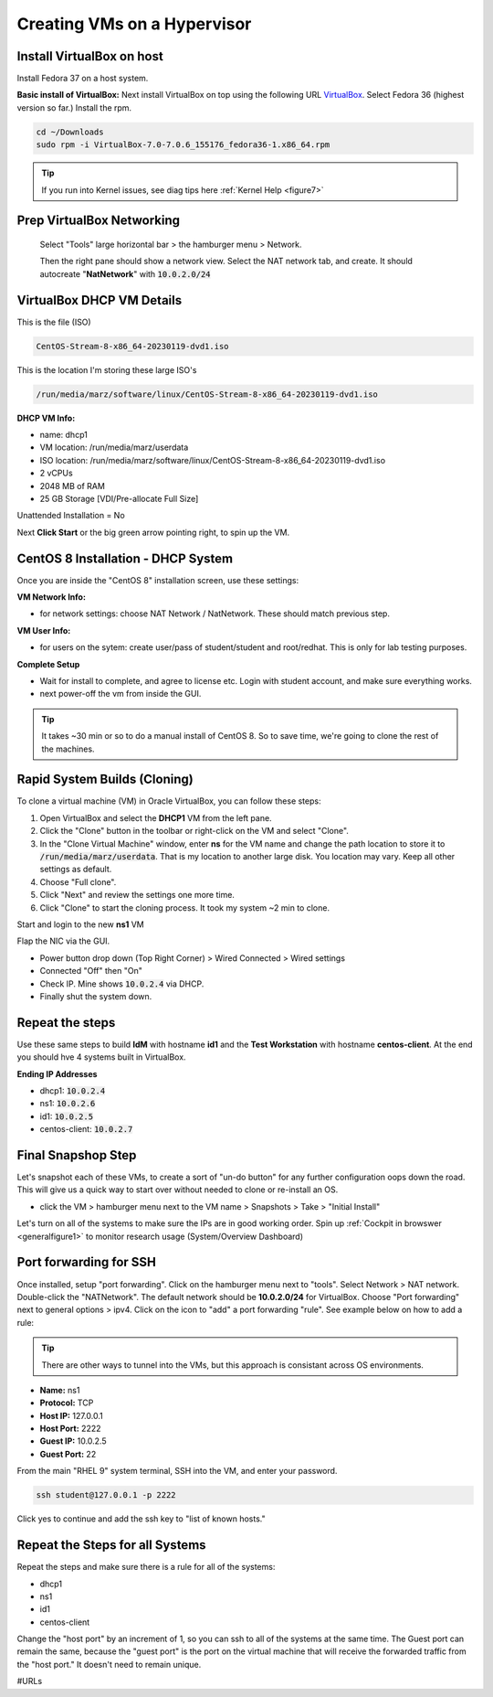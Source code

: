 Creating VMs on a Hypervisor
=======================================

Install VirtualBox on host
---------------------------------------------
Install Fedora 37 on a host system.

**Basic install of VirtualBox:**
Next install VirtualBox on top using the following URL VirtualBox_. Select Fedora 36 (highest version so far.) Install the rpm.

.. code-block:: bash

   cd ~/Downloads
   sudo rpm -i VirtualBox-7.0-7.0.6_155176_fedora36-1.x86_64.rpm

.. tip::
   If you run into Kernel issues, see diag tips here :ref:`Kernel Help <figure7>`

Prep VirtualBox Networking
---------------------------------
 Select "Tools" large horizontal bar > the hamburger menu > Network.

 Then the right pane should show a network view. Select the NAT network tab, and create. It should autocreate "**NatNetwork**" with :code:`10.0.2.0/24`



VirtualBox DHCP VM Details
---------------------------------

This is the file (ISO)

.. code-block:: bash

   CentOS-Stream-8-x86_64-20230119-dvd1.iso

This is the location I'm storing these large ISO's

.. code-block:: bash

   /run/media/marz/software/linux/CentOS-Stream-8-x86_64-20230119-dvd1.iso

**DHCP VM Info:**

- name: dhcp1
- VM location: /run/media/marz/userdata
- ISO location: /run/media/marz/software/linux/CentOS-Stream-8-x86_64-20230119-dvd1.iso
- 2 vCPUs
- 2048 MB of RAM
- 25 GB Storage [VDI/Pre-allocate Full Size]

Unattended Installation = No

Next **Click Start** or the big green arrow pointing right, to spin up the VM.

CentOS 8 Installation - DHCP System
--------------------------------------

Once you are inside the "CentOS 8" installation screen, use these settings:

**VM Network Info:**

- for network settings: choose NAT Network / NatNetwork. These should match previous step.

**VM User Info:**

- for users on the sytem: create user/pass of student/student and root/redhat. This is only for lab testing purposes.

**Complete Setup**

- Wait for install to complete, and agree to license etc. Login with student account, and make sure everything works. 

- next power-off the vm from inside the GUI.

.. tip::
   It takes ~30 min or so to do a manual install of CentOS 8. So to save time, we're going to clone the rest of the machines.

Rapid System Builds (Cloning) 
-----------------------------

To clone a virtual machine (VM) in Oracle VirtualBox, you can follow these steps:

#. Open VirtualBox and select the **DHCP1** VM from the left pane.
#. Click the "Clone" button in the toolbar or right-click on the VM and select "Clone".
#. In the "Clone Virtual Machine" window, enter **ns**  for the VM name and change the path location to store it to :code:`/run/media/marz/userdata`. That is my location to another large disk. You location may vary. Keep all other settings as default.
#. Choose "Full clone".
#. Click "Next" and review the settings one more time.
#. Click "Clone" to start the cloning process. It took my system ~2 min to clone. 

Start and login to the new **ns1** VM

.. code-block:: bash
   hostnamectl set-hostname ns1

Flap the NIC via the GUI. 

- Power button drop down (Top Right Corner) > Wired Connected > Wired settings
- Connected "Off" then "On"
- Check IP. Mine shows :code:`10.0.2.4` via DHCP.
- Finally shut the system down.

Repeat the steps
------------------
Use these same steps to build **IdM** with hostname **id1** and the **Test Workstation** with hostname **centos-client**. At the end you should hve 4 systems built in VirtualBox.

**Ending IP Addresses**

- dhcp1: :code:`10.0.2.4`
- ns1: :code:`10.0.2.6`
- id1: :code:`10.0.2.5`
- centos-client: :code:`10.0.2.7`

Final Snapshop Step
----------------------
Let's snapshot each of these VMs, to create a sort of "un-do button" for any further configuration oops down the road. This will give us a quick way to start over without needed to clone or re-install an OS.

- click the VM > hamburger menu next to the VM name > Snapshots > Take > "Initial Install"

Let's turn on all of the systems to make sure the IPs are in good working order. Spin up :ref:`Cockpit in browswer <generalfigure1>` to monitor research usage (System/Overview Dashboard)

Port forwarding for SSH
---------------------------

Once installed, setup "port forwarding". Click on the hamburger menu next to "tools". Select Network > NAT network. Double-click the "NATNetwork". The default network should be **10.0.2.0/24** for VirtualBox. Choose "Port forwarding" next to general options > ipv4. Click on the icon to "add" a port forwarding "rule". See example below on how to add a rule:

.. tip:: 

   There are other ways to tunnel into the VMs, but this approach is consistant across OS environments.

* **Name:** ns1 
* **Protocol:** TCP
* **Host IP:** 127.0.0.1
* **Host Port:** 2222
* **Guest IP:** 10.0.2.5
* **Guest Port:** 22

From the main "RHEL 9" system terminal, SSH into the VM, and enter your password.

.. code-block:: bash

   ssh student@127.0.0.1 -p 2222

Click yes to continue and add the ssh key to "list of known hosts."

Repeat the Steps for all Systems
----------------------------------
Repeat the steps and make sure there is a rule for all of the systems:

- dhcp1
- ns1
- id1
- centos-client

Change the "host port" by an increment of 1, so you can ssh to all of the systems at the same time. The Guest port can remain the same, because the "guest port" is the port on the virtual machine that will receive the forwarded traffic from the "host port." It doesn't need to remain unique.



#URLs

.. _VirtualBox: https://www.virtualbox.org/wiki/Linux_Downloads